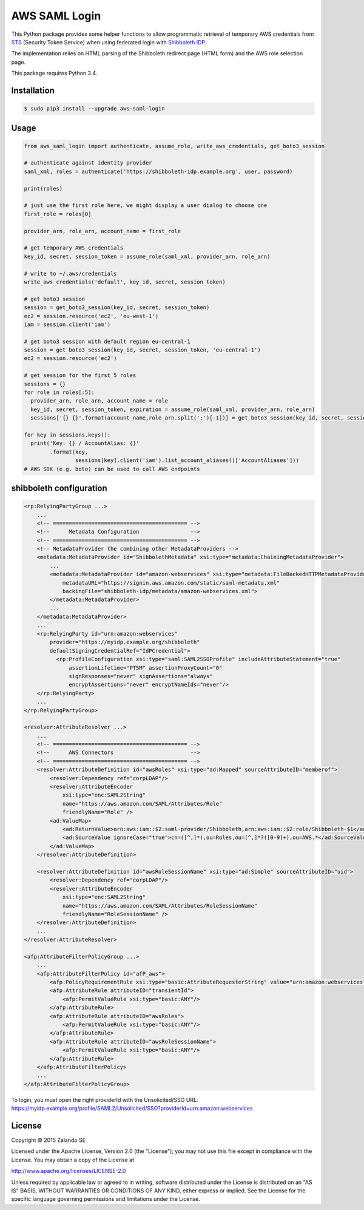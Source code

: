 ==============
AWS SAML Login
==============

.. image:: https://travis-ci.org/zalando/aws-saml-login.svg?branch=master
   :target: https://travis-ci.org/zalando/aws-saml-login
   :alt: Build Status

.. image:: https://coveralls.io/repos/zalando/aws-saml-login/badge.svg
   :target: https://coveralls.io/r/zalando/aws-saml-login
   :alt: Code Coverage

.. image:: https://img.shields.io/pypi/dw/aws-saml-login.svg
   :target: https://pypi.python.org/pypi/aws-saml-login/
   :alt: PyPI Downloads

.. image:: https://img.shields.io/pypi/v/aws-saml-login.svg
   :target: https://pypi.python.org/pypi/aws-saml-login/
   :alt: Latest PyPI version

.. image:: https://img.shields.io/pypi/l/aws-saml-login.svg
   :target: https://pypi.python.org/pypi/aws-saml-login/
   :alt: License

This Python package provides some helper functions to allow programmatic retrieval of temporary AWS credentials from STS_ (Security Token Service) when using federated login with `Shibboleth IDP`_.

The implementation relies on HTML parsing of the Shibboleth redirect page (HTML form) and the AWS role selection page.

This package requires Python 3.4.

Installation
============

.. code-block:: bash

    $ sudo pip3 install --upgrade aws-saml-login

Usage
=====

.. code-block:: python

    from aws_saml_login import authenticate, assume_role, write_aws_credentials, get_boto3_session

    # authenticate against identity provider
    saml_xml, roles = authenticate('https://shibboleth-idp.example.org', user, password)

    print(roles)

    # just use the first role here, we might display a user dialog to choose one
    first_role = roles[0]

    provider_arn, role_arn, account_name = first_role

    # get temporary AWS credentials
    key_id, secret, session_token = assume_role(saml_xml, provider_arn, role_arn)

    # write to ~/.aws/credentials
    write_aws_credentials('default', key_id, secret, session_token)

    # get boto3 session
    session = get_boto3_session(key_id, secret, session_token)
    ec2 = session.resource('ec2', 'eu-west-1')
    iam = session.client('iam')

    # get boto3 session with default region eu-central-1
    session = get_boto3_session(key_id, secret, session_token, 'eu-central-1')
    ec2 = session.resource('ec2')

    # get session for the first 5 roles
    sessions = {}
    for role in roles[:5]:
      provider_arn, role_arn, account_name = role
      key_id, secret, session_token, expiration = assume_role(saml_xml, provider_arn, role_arn)
      sessions['{} {}'.format(account_name,role_arn.split(':')[-1])] = get_boto3_session(key_id, secret, session_token)

    for key in sessions.keys():
      print('Key: {} / AccountAlias: {}'
            .format(key,
                    sessions[key].client('iam').list_account_aliases()['AccountAliases']))
    # AWS SDK (e.g. boto) can be used to call AWS endpoints

.. _STS: http://docs.aws.amazon.com/STS/latest/UsingSTS/Welcome.html
.. _Shibboleth IDP: http://shibboleth.net/products/identity-provider.html


shibboleth configuration
========================

.. code-block:: xml

    <rp:RelyingPartyGroup ...>
        ...
        <!-- ========================================== -->
        <!--      Metadata Configuration                -->
        <!-- ========================================== -->
        <!-- MetadataProvider the combining other MetadataProviders -->
        <metadata:MetadataProvider id="ShibbolethMetadata" xsi:type="metadata:ChainingMetadataProvider">
            ...
            <metadata:MetadataProvider id="amazon-webservices" xsi:type="metadata:FileBackedHTTPMetadataProvider"
                metadataURL="https://signin.aws.amazon.com/static/saml-metadata.xml"
                backingFile="shibboleth-idp/metadata/amazon-webservices.xml">
            </metadata:MetadataProvider>
            ...
        </metadata:MetadataProvider>
        ...
        <rp:RelyingParty id="urn:amazon:webservices"
            provider="https://myidp.example.org/shibboleth"
            defaultSigningCredentialRef="IdPCredential">
              <rp:ProfileConfiguration xsi:type="saml:SAML2SSOProfile" includeAttributeStatement="true"
                  assertionLifetime="PT5M" assertionProxyCount="0"
                  signResponses="never" signAssertions="always"
                  encryptAssertions="never" encryptNameIds="never"/>
        </rp:RelyingParty>
        ...
    </rp:RelyingPartyGroup>

    <resolver:AttributeResolver ...>
        ...
        <!-- ========================================== -->
        <!--      AWS Connectors                        -->
        <!-- ========================================== -->
        <resolver:AttributeDefinition id="awsRoles" xsi:type="ad:Mapped" sourceAttributeID="memberof">
            <resolver:Dependency ref="corpLDAP"/>
            <resolver:AttributeEncoder
                xsi:type="enc:SAML2String"
                name="https://aws.amazon.com/SAML/Attributes/Role"
                friendlyName="Role" />
            <ad:ValueMap>
                <ad:ReturnValue>arn:aws:iam::$2:saml-provider/Shibboleth,arn:aws:iam::$2:role/Shibboleth-$1</ad:ReturnValue>
                <ad:SourceValue ignoreCase="true">cn=([^,]*),ou=Roles,ou=[^,]*?([0-9]+),ou=AWS.*</ad:SourceValue>
            </ad:ValueMap>
        </resolver:AttributeDefinition>

        <resolver:AttributeDefinition id="awsRoleSessionName" xsi:type="ad:Simple" sourceAttributeID="uid">
            <resolver:Dependency ref="corpLDAP"/>
            <resolver:AttributeEncoder
                xsi:type="enc:SAML2String"
                name="https://aws.amazon.com/SAML/Attributes/RoleSessionName"
                friendlyName="RoleSessionName" />
        </resolver:AttributeDefinition>
        ...
    </resolver:AttributeResolver>

    <afp:AttributeFilterPolicyGroup ...>
        ...
        <afp:AttributeFilterPolicy id="afP_aws">
            <afp:PolicyRequirementRule xsi:type="basic:AttributeRequesterString" value="urn:amazon:webservices" />
            <afp:AttributeRule attributeID="transientId">
                <afp:PermitValueRule xsi:type="basic:ANY"/>
            </afp:AttributeRule>
            <afp:AttributeRule attributeID="awsRoles">
                <afp:PermitValueRule xsi:type="basic:ANY"/>
            </afp:AttributeRule>
            <afp:AttributeRule attributeID="awsRoleSessionName">
                <afp:PermitValueRule xsi:type="basic:ANY"/>
            </afp:AttributeRule>
        </afp:AttributeFilterPolicy>
        ...
    </afp:AttributeFilterPolicyGroup>

To login, you must open the right providerId with the Unsolicited/SSO URL:
https://myidp.example.org/profile/SAML2/Unsolicited/SSO?providerId=urn:amazon:webservices


License
=======

Copyright © 2015 Zalando SE

Licensed under the Apache License, Version 2.0 (the "License");
you may not use this file except in compliance with the License.
You may obtain a copy of the License at

http://www.apache.org/licenses/LICENSE-2.0

Unless required by applicable law or agreed to in writing, software
distributed under the License is distributed on an "AS IS" BASIS,
WITHOUT WARRANTIES OR CONDITIONS OF ANY KIND, either express or implied.
See the License for the specific language governing permissions and
limitations under the License.
